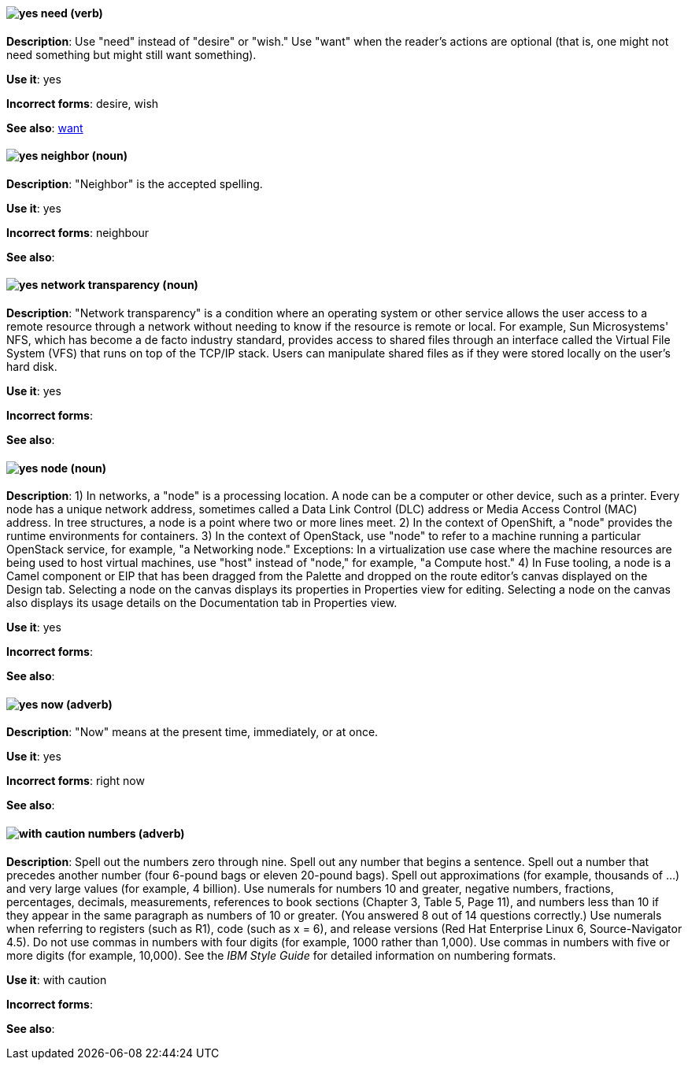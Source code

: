 [discrete]
[[need]]
==== image:images/yes.png[yes] need (verb)
*Description*: Use "need" instead of "desire" or "wish." Use "want" when the reader's actions are optional (that is, one might not need something but might still want something).

*Use it*: yes

*Incorrect forms*: desire, wish

*See also*: xref:want[want]

[discrete]
[[neighbor]]
==== image:images/yes.png[yes] neighbor (noun)

*Description*: "Neighbor" is the accepted spelling.

*Use it*: yes

*Incorrect forms*: neighbour

*See also*:

[discrete]
[[network-transparency]]
==== image:images/yes.png[yes] network transparency (noun)

*Description*: "Network transparency" is a condition where an operating system or other service allows the user access to a remote resource through a network without needing to know if the resource is remote or local. For example, Sun Microsystems' NFS, which has become a de facto industry standard, provides access to shared files through an interface called the Virtual File System (VFS) that runs on top of the TCP/IP stack. Users can manipulate shared files as if they were stored locally on the user's hard disk.

*Use it*: yes

*Incorrect forms*:

*See also*:

[discrete]
[[node]]
==== image:images/yes.png[yes] node (noun)

*Description*: 1) In networks, a "node" is a processing location. A node can be a computer or other device, such as a printer. Every node has a unique network address, sometimes called a Data Link Control (DLC) address or Media Access Control (MAC) address. In tree structures, a node is a point where two or more lines meet. 2) In the context of OpenShift, a "node" provides the runtime environments for containers. 3) In the context of OpenStack, use "node" to refer to a machine running a particular OpenStack service, for example, "a Networking node." Exceptions: In a virtualization use case where the machine resources are being used to host virtual machines, use "host" instead of "node," for example, "a Compute host." 4) In Fuse tooling, a node is a Camel component or EIP that has been dragged from the Palette and dropped on the route editor's canvas displayed on the Design tab. Selecting a node on the canvas displays its properties in Properties view for editing. Selecting a node on the canvas also displays its usage details on the Documentation tab in Properties view.

*Use it*: yes

*Incorrect forms*:

*See also*:

[discrete]
[[now]]
==== image:images/yes.png[yes] now (adverb)
*Description*: "Now" means at the present time, immediately, or at once.

*Use it*: yes

*Incorrect forms*: right now

*See also*:

[discrete]
[[numbers]]
==== image:images/caution.png[with caution] numbers (adverb)

*Description*: Spell out the numbers zero through nine. Spell out any number that begins a sentence. Spell out a number that precedes another number (four 6-pound bags or eleven 20-pound bags). Spell out approximations (for example, thousands of ...) and very large values (for example, 4 billion). Use numerals for numbers 10 and greater, negative numbers, fractions, percentages, decimals, measurements, references to book sections (Chapter 3, Table 5, Page 11), and numbers less than 10 if they appear in the same paragraph as numbers of 10 or greater. (You answered 8 out of 14 questions correctly.) Use numerals when referring to registers (such as R1), code (such as x = 6), and release versions (Red Hat Enterprise Linux 6, Source-Navigator 4.5). Do not use commas in numbers with four digits (for example, 1000 rather than 1,000). Use commas in numbers with five or more digits (for example, 10,000). See the _IBM Style Guide_ for detailed information on numbering formats.

*Use it*: with caution

*Incorrect forms*:

*See also*:
